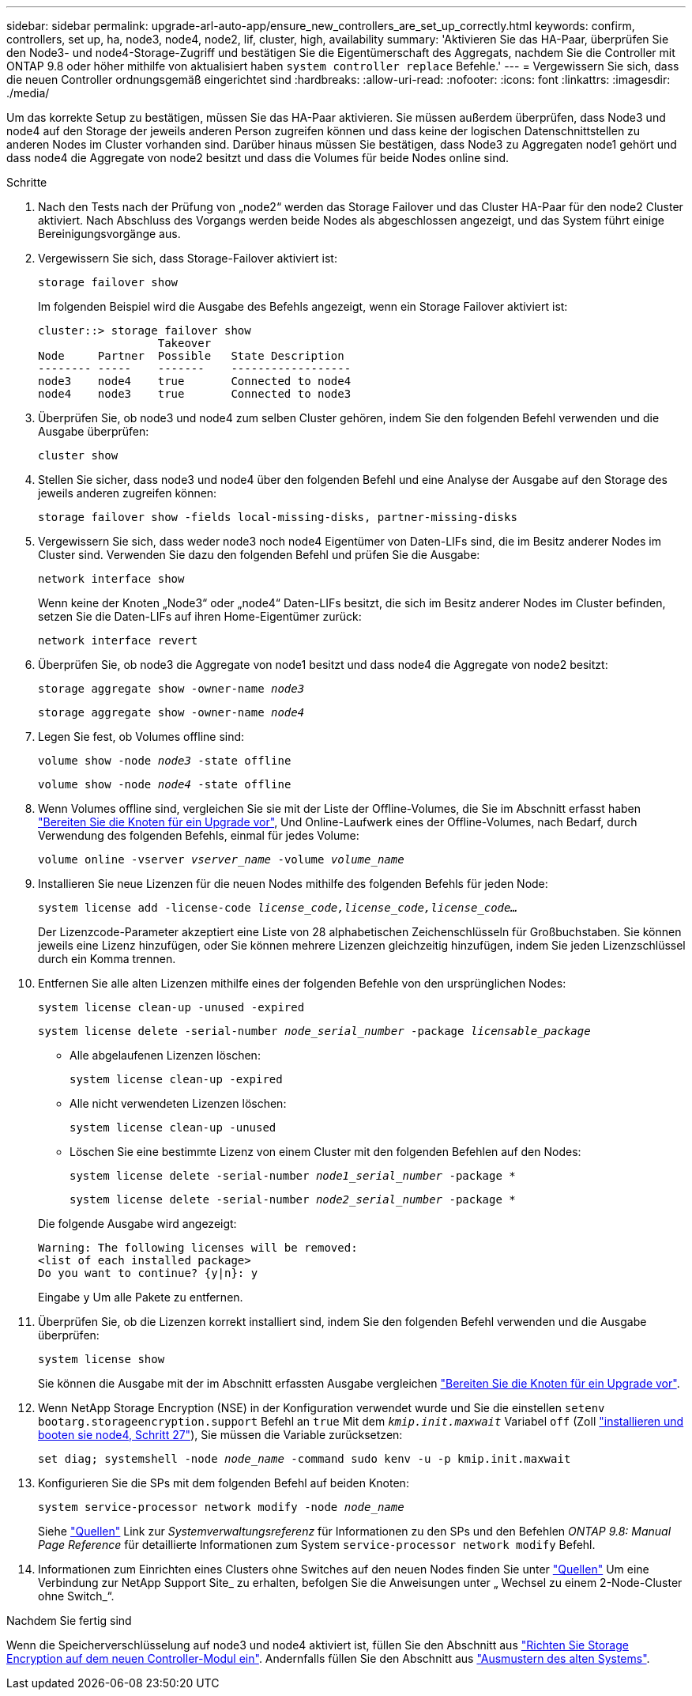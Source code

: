 ---
sidebar: sidebar 
permalink: upgrade-arl-auto-app/ensure_new_controllers_are_set_up_correctly.html 
keywords: confirm, controllers, set up, ha, node3, node4, node2, lif, cluster, high, availability 
summary: 'Aktivieren Sie das HA-Paar, überprüfen Sie den Node3- und node4-Storage-Zugriff und bestätigen Sie die Eigentümerschaft des Aggregats, nachdem Sie die Controller mit ONTAP 9.8 oder höher mithilfe von aktualisiert haben `system controller replace` Befehle.' 
---
= Vergewissern Sie sich, dass die neuen Controller ordnungsgemäß eingerichtet sind
:hardbreaks:
:allow-uri-read: 
:nofooter: 
:icons: font
:linkattrs: 
:imagesdir: ./media/


[role="lead"]
Um das korrekte Setup zu bestätigen, müssen Sie das HA-Paar aktivieren. Sie müssen außerdem überprüfen, dass Node3 und node4 auf den Storage der jeweils anderen Person zugreifen können und dass keine der logischen Datenschnittstellen zu anderen Nodes im Cluster vorhanden sind. Darüber hinaus müssen Sie bestätigen, dass Node3 zu Aggregaten node1 gehört und dass node4 die Aggregate von node2 besitzt und dass die Volumes für beide Nodes online sind.

.Schritte
. Nach den Tests nach der Prüfung von „node2“ werden das Storage Failover und das Cluster HA-Paar für den node2 Cluster aktiviert. Nach Abschluss des Vorgangs werden beide Nodes als abgeschlossen angezeigt, und das System führt einige Bereinigungsvorgänge aus.
. Vergewissern Sie sich, dass Storage-Failover aktiviert ist:
+
`storage failover show`

+
Im folgenden Beispiel wird die Ausgabe des Befehls angezeigt, wenn ein Storage Failover aktiviert ist:

+
....
cluster::> storage failover show
                  Takeover
Node     Partner  Possible   State Description
-------- -----    -------    ------------------
node3    node4    true       Connected to node4
node4    node3    true       Connected to node3
....
. Überprüfen Sie, ob node3 und node4 zum selben Cluster gehören, indem Sie den folgenden Befehl verwenden und die Ausgabe überprüfen:
+
`cluster show`

. Stellen Sie sicher, dass node3 und node4 über den folgenden Befehl und eine Analyse der Ausgabe auf den Storage des jeweils anderen zugreifen können:
+
`storage failover show -fields local-missing-disks, partner-missing-disks`

. Vergewissern Sie sich, dass weder node3 noch node4 Eigentümer von Daten-LIFs sind, die im Besitz anderer Nodes im Cluster sind. Verwenden Sie dazu den folgenden Befehl und prüfen Sie die Ausgabe:
+
`network interface show`

+
Wenn keine der Knoten „Node3“ oder „node4“ Daten-LIFs besitzt, die sich im Besitz anderer Nodes im Cluster befinden, setzen Sie die Daten-LIFs auf ihren Home-Eigentümer zurück:

+
`network interface revert`

. Überprüfen Sie, ob node3 die Aggregate von node1 besitzt und dass node4 die Aggregate von node2 besitzt:
+
`storage aggregate show -owner-name _node3_`

+
`storage aggregate show -owner-name _node4_`

. Legen Sie fest, ob Volumes offline sind:
+
`volume show -node _node3_ -state offline`

+
`volume show -node _node4_ -state offline`

. Wenn Volumes offline sind, vergleichen Sie sie mit der Liste der Offline-Volumes, die Sie im Abschnitt erfasst haben link:prepare_nodes_for_upgrade.html["Bereiten Sie die Knoten für ein Upgrade vor"], Und Online-Laufwerk eines der Offline-Volumes, nach Bedarf, durch Verwendung des folgenden Befehls, einmal für jedes Volume:
+
`volume online -vserver _vserver_name_ -volume _volume_name_`

. Installieren Sie neue Lizenzen für die neuen Nodes mithilfe des folgenden Befehls für jeden Node:
+
`system license add -license-code _license_code,license_code,license_code…_`

+
Der Lizenzcode-Parameter akzeptiert eine Liste von 28 alphabetischen Zeichenschlüsseln für Großbuchstaben. Sie können jeweils eine Lizenz hinzufügen, oder Sie können mehrere Lizenzen gleichzeitig hinzufügen, indem Sie jeden Lizenzschlüssel durch ein Komma trennen.

. Entfernen Sie alle alten Lizenzen mithilfe eines der folgenden Befehle von den ursprünglichen Nodes:
+
`system license clean-up -unused -expired`

+
`system license delete -serial-number _node_serial_number_ -package _licensable_package_`

+
--
** Alle abgelaufenen Lizenzen löschen:
+
`system license clean-up -expired`

** Alle nicht verwendeten Lizenzen löschen:
+
`system license clean-up -unused`

** Löschen Sie eine bestimmte Lizenz von einem Cluster mit den folgenden Befehlen auf den Nodes:
+
`system license delete -serial-number _node1_serial_number_ -package *`

+
`system license delete -serial-number _node2_serial_number_ -package *`



--
+
Die folgende Ausgabe wird angezeigt:

+
....
Warning: The following licenses will be removed:
<list of each installed package>
Do you want to continue? {y|n}: y
....
+
Eingabe `y` Um alle Pakete zu entfernen.

. Überprüfen Sie, ob die Lizenzen korrekt installiert sind, indem Sie den folgenden Befehl verwenden und die Ausgabe überprüfen:
+
`system license show`

+
Sie können die Ausgabe mit der im Abschnitt erfassten Ausgabe vergleichen link:prepare_nodes_for_upgrade.html["Bereiten Sie die Knoten für ein Upgrade vor"].

. Wenn NetApp Storage Encryption (NSE) in der Konfiguration verwendet wurde und Sie die einstellen `setenv bootarg.storageencryption.support` Befehl an `true` Mit dem `_kmip.init.maxwait_` Variabel `off` (Zoll link:install_boot_node4.html#step27["installieren und booten sie node4, Schritt 27"]), Sie müssen die Variable zurücksetzen:
+
`set diag; systemshell -node _node_name_ -command sudo kenv -u -p kmip.init.maxwait`



. [[Schritt13]]Konfigurieren Sie die SPs mit dem folgenden Befehl auf beiden Knoten:
+
`system service-processor network modify -node _node_name_`

+
Siehe link:other_references.html["Quellen"] Link zur _Systemverwaltungsreferenz_ für Informationen zu den SPs und den Befehlen _ONTAP 9.8: Manual Page Reference_ für detaillierte Informationen zum System `service-processor network modify` Befehl.

. Informationen zum Einrichten eines Clusters ohne Switches auf den neuen Nodes finden Sie unter link:other_references.html["Quellen"] Um eine Verbindung zur NetApp Support Site_ zu erhalten, befolgen Sie die Anweisungen unter „ Wechsel zu einem 2-Node-Cluster ohne Switch_“.


.Nachdem Sie fertig sind
Wenn die Speicherverschlüsselung auf node3 und node4 aktiviert ist, füllen Sie den Abschnitt aus link:set_up_storage_encryption_new_module.html["Richten Sie Storage Encryption auf dem neuen Controller-Modul ein"]. Andernfalls füllen Sie den Abschnitt aus link:decommission_old_system.html["Ausmustern des alten Systems"].
